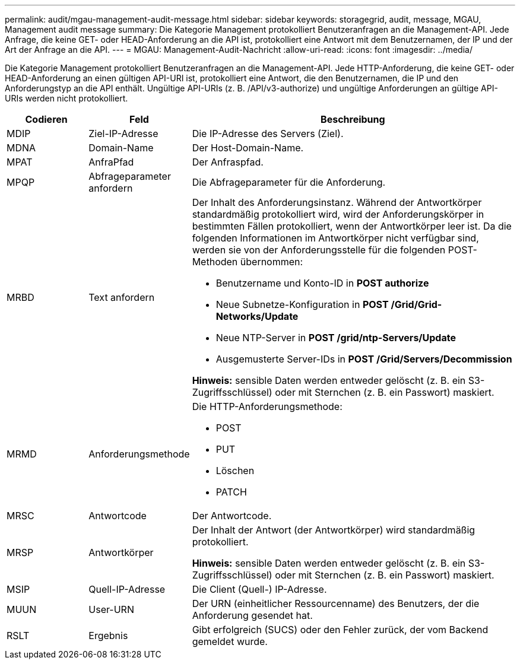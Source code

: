 ---
permalink: audit/mgau-management-audit-message.html 
sidebar: sidebar 
keywords: storagegrid, audit, message, MGAU, Management audit message 
summary: Die Kategorie Management protokolliert Benutzeranfragen an die Management-API. Jede Anfrage, die keine GET- oder HEAD-Anforderung an die API ist, protokolliert eine Antwort mit dem Benutzernamen, der IP und der Art der Anfrage an die API. 
---
= MGAU: Management-Audit-Nachricht
:allow-uri-read: 
:icons: font
:imagesdir: ../media/


[role="lead"]
Die Kategorie Management protokolliert Benutzeranfragen an die Management-API. Jede HTTP-Anforderung, die keine GET- oder HEAD-Anforderung an einen gültigen API-URI ist, protokolliert eine Antwort, die den Benutzernamen, die IP und den Anforderungstyp an die API enthält. Ungültige API-URIs (z. B. /API/v3-authorize) und ungültige Anforderungen an gültige API-URIs werden nicht protokolliert.

[cols="1a,1a,4a"]
|===
| Codieren | Feld | Beschreibung 


 a| 
MDIP
 a| 
Ziel-IP-Adresse
 a| 
Die IP-Adresse des Servers (Ziel).



 a| 
MDNA
 a| 
Domain-Name
 a| 
Der Host-Domain-Name.



 a| 
MPAT
 a| 
AnfraPfad
 a| 
Der Anfraspfad.



 a| 
MPQP
 a| 
Abfrageparameter anfordern
 a| 
Die Abfrageparameter für die Anforderung.



 a| 
MRBD
 a| 
Text anfordern
 a| 
Der Inhalt des Anforderungsinstanz. Während der Antwortkörper standardmäßig protokolliert wird, wird der Anforderungskörper in bestimmten Fällen protokolliert, wenn der Antwortkörper leer ist. Da die folgenden Informationen im Antwortkörper nicht verfügbar sind, werden sie von der Anforderungsstelle für die folgenden POST-Methoden übernommen:

* Benutzername und Konto-ID in *POST authorize*
* Neue Subnetze-Konfiguration in *POST /Grid/Grid-Networks/Update*
* Neue NTP-Server in *POST /grid/ntp-Servers/Update*
* Ausgemusterte Server-IDs in *POST /Grid/Servers/Decommission*


*Hinweis:* sensible Daten werden entweder gelöscht (z. B. ein S3-Zugriffsschlüssel) oder mit Sternchen (z. B. ein Passwort) maskiert.



 a| 
MRMD
 a| 
Anforderungsmethode
 a| 
Die HTTP-Anforderungsmethode:

* POST
* PUT
* Löschen
* PATCH




 a| 
MRSC
 a| 
Antwortcode
 a| 
Der Antwortcode.



 a| 
MRSP
 a| 
Antwortkörper
 a| 
Der Inhalt der Antwort (der Antwortkörper) wird standardmäßig protokolliert.

*Hinweis:* sensible Daten werden entweder gelöscht (z. B. ein S3-Zugriffsschlüssel) oder mit Sternchen (z. B. ein Passwort) maskiert.



 a| 
MSIP
 a| 
Quell-IP-Adresse
 a| 
Die Client (Quell-) IP-Adresse.



 a| 
MUUN
 a| 
User-URN
 a| 
Der URN (einheitlicher Ressourcenname) des Benutzers, der die Anforderung gesendet hat.



 a| 
RSLT
 a| 
Ergebnis
 a| 
Gibt erfolgreich (SUCS) oder den Fehler zurück, der vom Backend gemeldet wurde.

|===